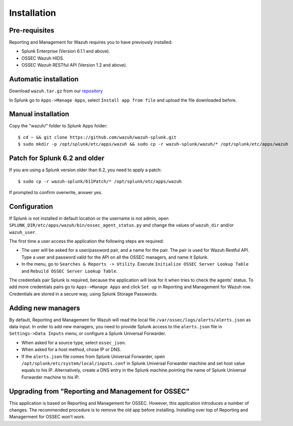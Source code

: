 .. _ossec_splunk_installation:


Installation
============

Pre-requisites
--------------

Reporting and Management for Wazuh requires you to have previously installed:

- Splunk Enterprise (Version 6.1.1 and above).
- OSSEC Wazuh HIDS.
- OSSEC Wazuh RESTful API (Version 1.2 and above).

Automatic installation
----------------------

Download ``wazuh.tar.gz`` from our `repository <https://github.com/wazuh/wazuh-splunk>`_

In Splunk go to ``Apps->Manage Apps``, select ``Install app from file`` and upload the file downloaded before. 

Manual installation
-------------------

Copy the "wazuh/" folder to Splunk Apps folder: ::

 $ cd ~ && git clone https://github.com/wazuh/wazuh-splunk.git
 $ sudo mkdir -p /opt/splunk/etc/apps/wazuh && sudo cp -r wazuh-splunk/wazuh/* /opt/splunk/etc/apps/wazuh

Patch for Splunk 6.2 and older
------------------------------

If you are using a Splunk version older than 6.2, you need to apply a patch: ::

 $ sudo cp -r wazuh-splunk/611Patch/* /opt/splunk/etc/apps/wazuh

If prompted to confirm overwrite, answer yes.

Configuration
-------------

If Splunk is not installed in default location or the username is not admin, open ``SPLUNK_DIR/etc/apps/wazuh/bin/ossec_agent_status.py`` and change the values of ``wazuh_dir`` and/or ``wazuh_user``.

The first time a user access the application the following steps are required:

- The user will be asked for a user/password pair, and a name for the pair. The pair is used for Wazuh Restful API. Type a user and password valid for the API on all the OSSEC managers, and name it Splunk.
- In the menu, go to ``Searches & Reports -> Utility``. Execute ``Initialize OSSEC Server Lookup Table`` and ``Rebuild OSSEC Server Lookup Table``.

The credentials pair Splunk is required, because the application will look for it when tries to check the agents' status. 
To add more credentials pairs go to ``Apps->Manage Apps`` and click ``Set up`` in Reporting and Management for Wazuh row. Credentials are stored in a secure way, using Splunk Storage Passwords.

Adding new managers
-------------------

By default, Reporting and Management for Wazuh will read the local file ``/var/ossec/logs/alerts/alerts.json`` as data input. In order to add new managers, you need to provide Splunk access to the ``alerts.json`` file in ``Settings->Data Inputs`` menu, or configure a Splunk Universal Forwarder. 

- When asked for a source type, select ``ossec_json``.
- When asked for a host method, chose IP or DNS.
- If the ``alerts.json`` file comes from Splunk Universal Forwarder, open ``/opt/splunk/etc/system/local/inputs.conf`` in Splunk Universal Forwarder machine and set host value equals to his IP. Alternatively, create a DNS entry in the Splunk machine pointing the name of Splunk Universal Forwarder machine to his IP.

Upgrading from "Reporting and Management for OSSEC"
---------------------------------------------------

This application is based on Reporting and Management for OSSEC. However, this application introduces a number of changes. The recommended procedure is to remove the old app before installing. Installing over top of Reporting and Managerment for OSSEC won’t work.


 